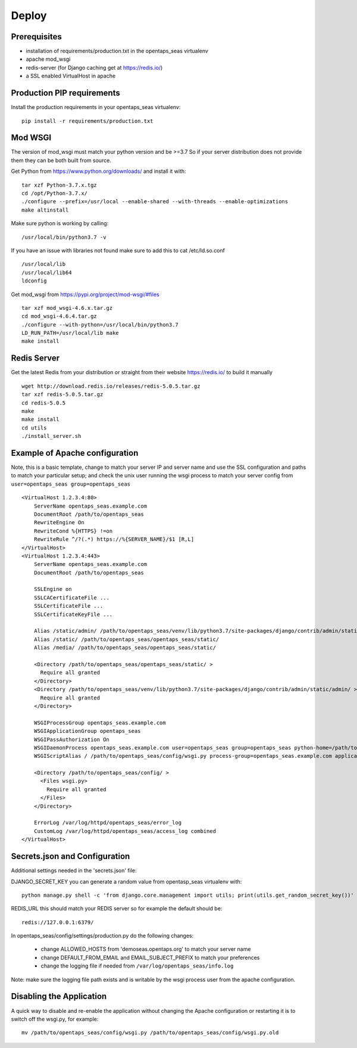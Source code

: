 Deploy
========

Prerequisites
-------------

* installation of requirements/production.txt in the opentaps_seas virtualenv
* apache mod_wsgi
* redis-server (for Django caching get at https://redis.io/)
* a SSL enabled VirtualHost in apache


Production PIP requirements
---------------------------

Install the production requirements in your opentaps_seas virtualenv::

    pip install -r requirements/production.txt


Mod WSGI
--------

The version of mod_wsgi must match your python version and be >=3.7
So if your server distribution does not provide them they can be both built from source.

Get Python from https://www.python.org/downloads/ and install it with::

    tar xzf Python-3.7.x.tgz
    cd /opt/Python-3.7.x/
    ./configure --prefix=/usr/local --enable-shared --with-threads --enable-optimizations
    make altinstall

Make sure python is working by calling::

    /usr/local/bin/python3.7 -v

If you have an issue with libraries not found make sure to add this to cat /etc/ld.so.conf ::

    /usr/local/lib
    /usr/local/lib64
    ldconfig

Get mod_wsgi from https://pypi.org/project/mod-wsgi/#files ::

    tar xzf mod_wsgi-4.6.x.tar.gz
    cd mod_wsgi-4.6.4.tar.gz
    ./configure --with-python=/usr/local/bin/python3.7
    LD_RUN_PATH=/usr/local/lib make
    make install


Redis Server
------------

Get the latest Redis from your distribution or straight from their website https://redis.io/ to build it manually ::

    wget http://download.redis.io/releases/redis-5.0.5.tar.gz
    tar xzf redis-5.0.5.tar.gz
    cd redis-5.0.5
    make
    make install
    cd utils
    ./install_server.sh


Example of Apache configuration
-------------------------------

Note, this is a basic template, change to match your server IP and server name and use the SSL configuration
and paths to match your particular setup; and check the unix user running the wsgi process to match your
server config from ``user=opentaps_seas group=opentaps_seas`` ::

    <VirtualHost 1.2.3.4:80>
        ServerName opentaps_seas.example.com
        DocumentRoot /path/to/opentaps_seas
        RewriteEngine On
        RewriteCond %{HTTPS} !=on
        RewriteRule ^/?(.*) https://%{SERVER_NAME}/$1 [R,L]
    </VirtualHost>
    <VirtualHost 1.2.3.4:443>
        ServerName opentaps_seas.example.com
        DocumentRoot /path/to/opentaps_seas

        SSLEngine on
        SSLCACertificateFile ...
        SSLCertificateFile ...
        SSLCertificateKeyFile ...

        Alias /static/admin/ /path/to/opentaps_seas/venv/lib/python3.7/site-packages/django/contrib/admin/static/admin/
        Alias /static/ /path/to/opentaps_seas/opentaps_seas/static/
        Alias /media/ /path/to/opentaps_seas/opentaps_seas/static/

        <Directory /path/to/opentaps_seas/opentaps_seas/static/ >
          Require all granted
        </Directory>
        <Directory /path/to/opentaps_seas/venv/lib/python3.7/site-packages/django/contrib/admin/static/admin/ >
          Require all granted
        </Directory>

        WSGIProcessGroup opentaps_seas.example.com
        WSGIApplicationGroup opentaps_seas
        WSGIPassAuthorization On
        WSGIDaemonProcess opentaps_seas.example.com user=opentaps_seas group=opentaps_seas python-home=/path/to/opentaps_seas/venv python-path=/path/to/opentaps_seas
        WSGIScriptAlias / /path/to/opentaps_seas/config/wsgi.py process-group=opentaps_seas.example.com application-group=opentaps_seas

        <Directory /path/to/opentaps_seas/config/ >
          <Files wsgi.py>
            Require all granted
          </Files>
        </Directory>

        ErrorLog /var/log/httpd/opentaps_seas/error_log
        CustomLog /var/log/httpd/opentaps_seas/access_log combined
    </VirtualHost>


Secrets.json and Configuration
------------------------------

Additional settings needed in the 'secrets.json' file:

DJANGO_SECRET_KEY you can generate a random value from opentasp_seas virtualenv with::

    python manage.py shell -c 'from django.core.management import utils; print(utils.get_random_secret_key())'

REDIS_URL this should match your REDIS server so for example the default should be::

    redis://127.0.0.1:6379/

In opentaps_seas/config/settings/production.py do the following changes:

 * change ALLOWED_HOSTS from 'demoseas.opentaps.org' to match your server name
 * change DEFAULT_FROM_EMAIL and EMAIL_SUBJECT_PREFIX to match your preferences
 * change the logging file if needed from ``/var/log/opentaps_seas/info.log``

Note: make sure the logging file path exists and is writable by the wsgi process user from the apache configuration.


Disabling the Application
-------------------------

A quick way to disable and re-enable the application without changing the Apache configuration or restarting it is to
switch off the wsgi.py, for example::

    mv /path/to/opentaps_seas/config/wsgi.py /path/to/opentaps_seas/config/wsgi.py.old




